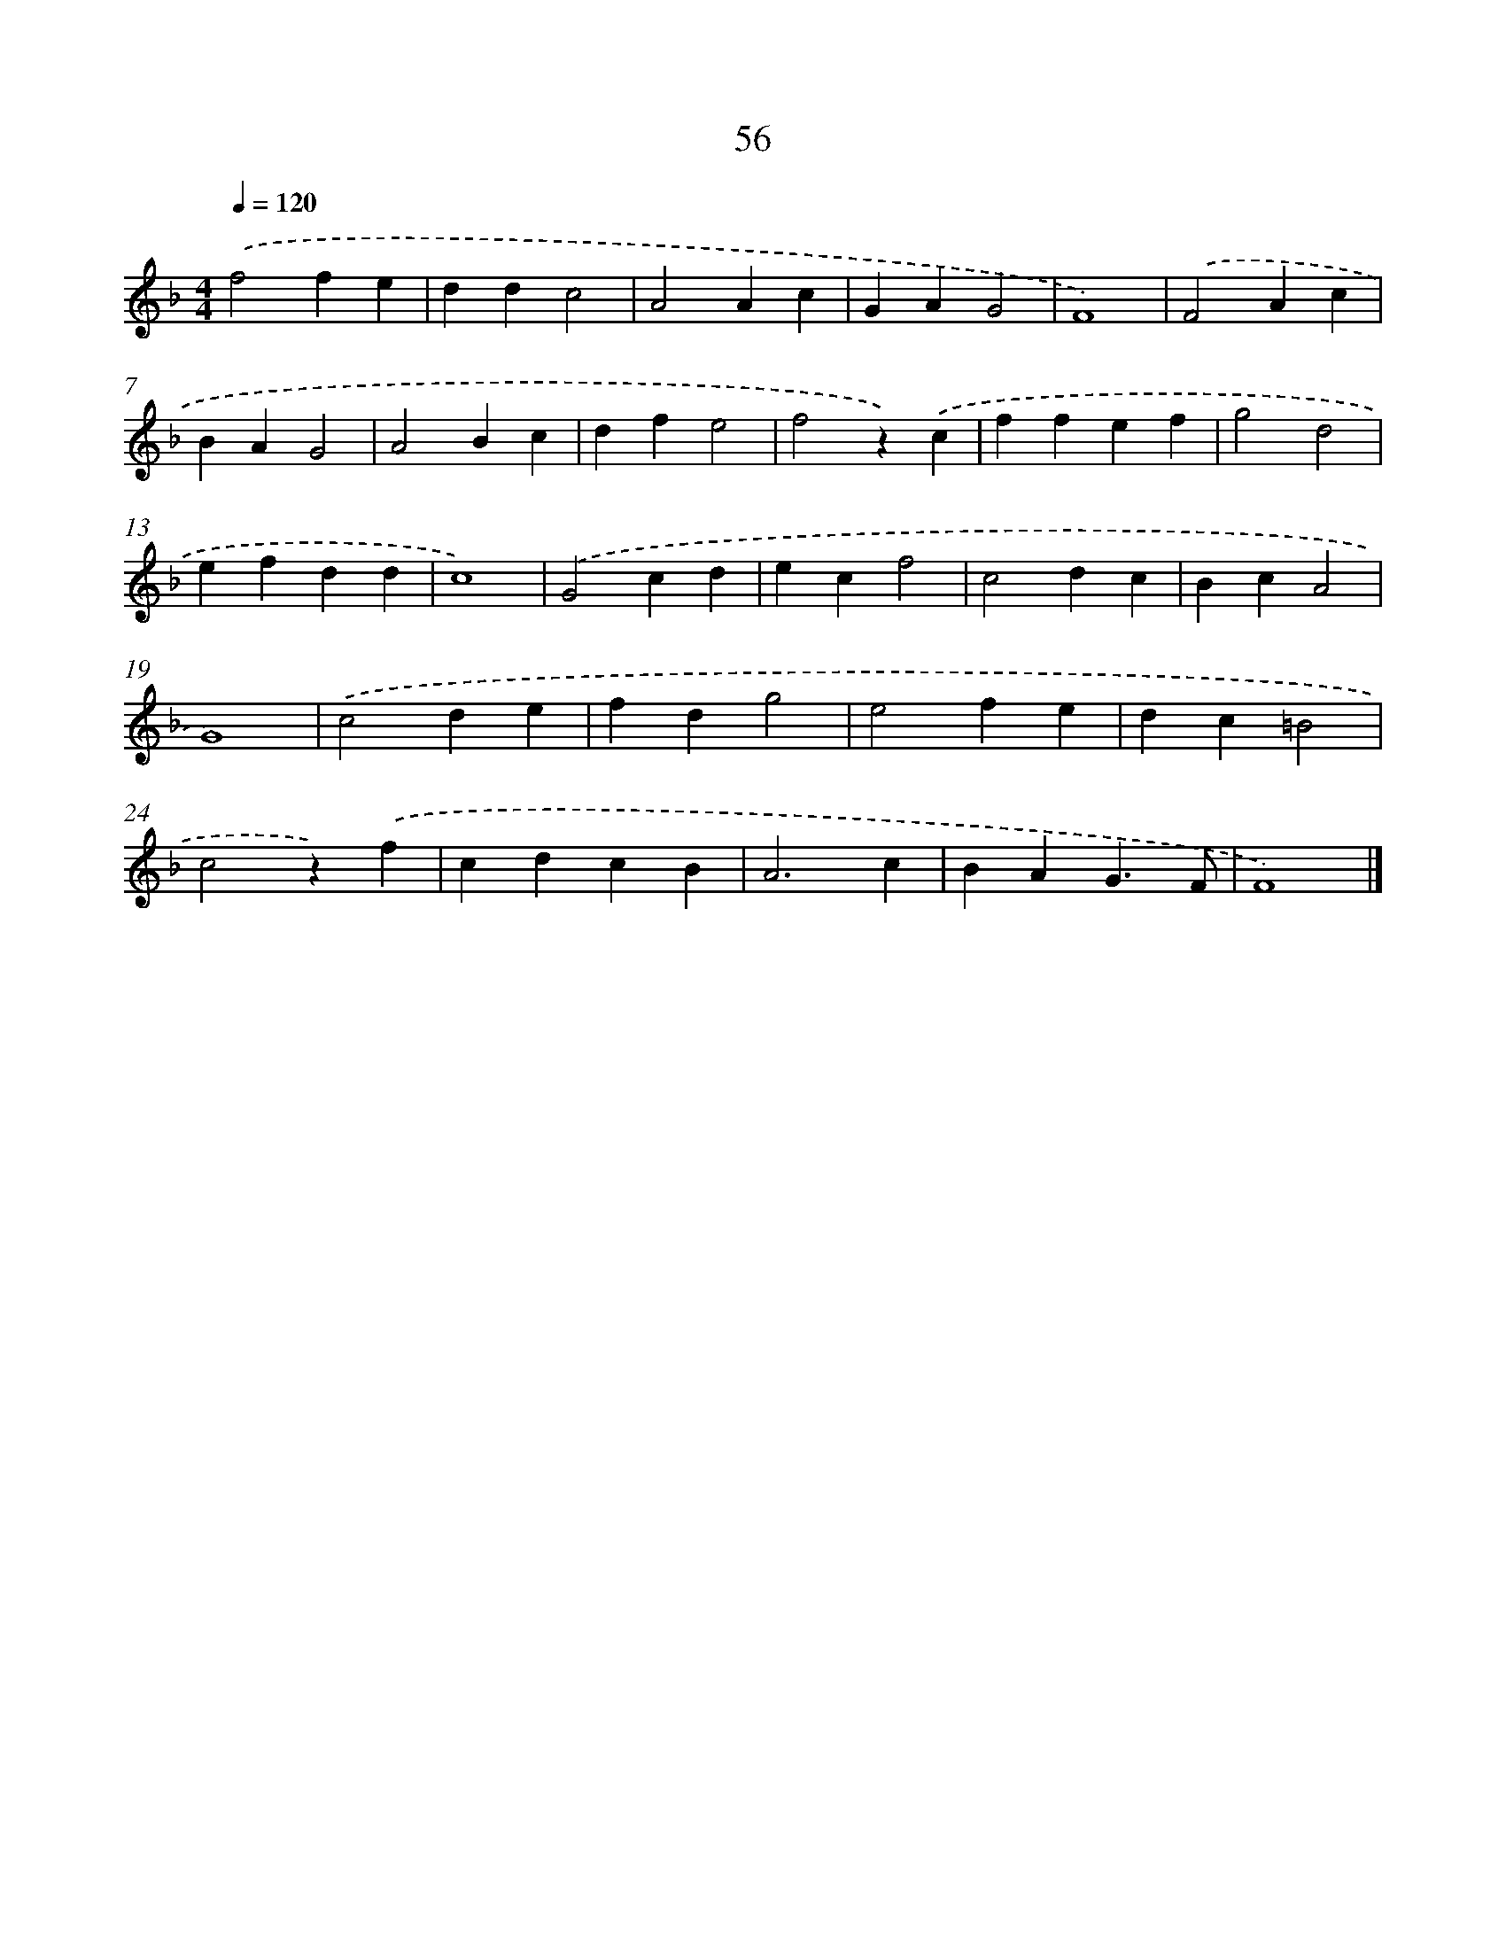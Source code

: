 X: 16925
T: 56
%%abc-version 2.0
%%abcx-abcm2ps-target-version 5.9.1 (29 Sep 2008)
%%abc-creator hum2abc beta
%%abcx-conversion-date 2018/11/01 14:38:08
%%humdrum-veritas 125838366
%%humdrum-veritas-data 2903062741
%%continueall 1
%%barnumbers 0
L: 1/4
M: 4/4
Q: 1/4=120
K: F clef=treble
.('f2fe |
ddc2 |
A2Ac |
GAG2 |
F4) |
.('F2Ac |
BAG2 |
A2Bc |
dfe2 |
f2z).('c |
ffef |
g2d2 |
efdd |
c4) |
.('G2cd |
ecf2 |
c2dc |
BcA2 |
G4) |
.('c2de |
fdg2 |
e2fe |
dc=B2 |
c2z).('f |
cdcB |
A3c |
BAG3/F/ |
F4) |]
